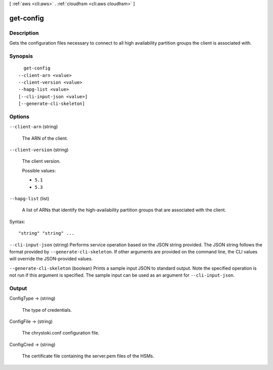 [ :ref:`aws <cli:aws>` . :ref:`cloudhsm <cli:aws cloudhsm>` ]

.. _cli:aws cloudhsm get-config:


**********
get-config
**********



===========
Description
===========



Gets the configuration files necessary to connect to all high availability partition groups the client is associated with.



========
Synopsis
========

::

    get-config
  --client-arn <value>
  --client-version <value>
  --hapg-list <value>
  [--cli-input-json <value>]
  [--generate-cli-skeleton]




=======
Options
=======

``--client-arn`` (string)


  The ARN of the client.

  

``--client-version`` (string)


  The client version.

  

  Possible values:

  
  *   ``5.1``

  
  *   ``5.3``

  

  

``--hapg-list`` (list)


  A list of ARNs that identify the high-availability partition groups that are associated with the client.

  



Syntax::

  "string" "string" ...



``--cli-input-json`` (string)
Performs service operation based on the JSON string provided. The JSON string follows the format provided by ``--generate-cli-skeleton``. If other arguments are provided on the command line, the CLI values will override the JSON-provided values.

``--generate-cli-skeleton`` (boolean)
Prints a sample input JSON to standard output. Note the specified operation is not run if this argument is specified. The sample input can be used as an argument for ``--cli-input-json``.



======
Output
======

ConfigType -> (string)

  

  The type of credentials.

  

  

ConfigFile -> (string)

  

  The chrystoki.conf configuration file.

  

  

ConfigCred -> (string)

  

  The certificate file containing the server.pem files of the HSMs.

  

  

